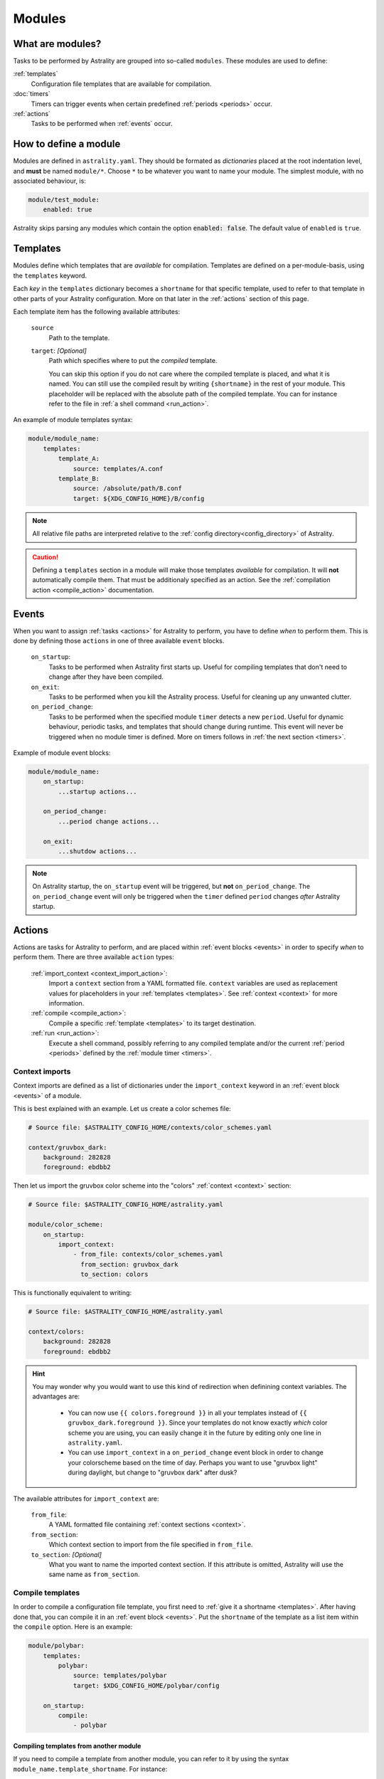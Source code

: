 .. _modules:

=======
Modules
=======

What are modules?
=================

Tasks to be performed by Astrality are grouped into so-called ``modules``.
These modules are used to define:

:ref:`templates`
    Configuration file templates that are available for compilation.

:doc:`timers`
    Timers can trigger events when certain predefined :ref:`periods <periods>` occur.

:ref:`actions`
    Tasks to be performed when :ref:`events` occur.

How to define a module
======================

Modules are defined in ``astrality.yaml``.
They should be formated as *dictionaries* placed at the root indentation level, and **must** be named ``module/*``. 
Choose ``*`` to be whatever you want to name your module.
The simplest module, with no associated behaviour, is:

.. code-block:: yaml

    module/test_module:
        enabled: true

Astrality skips parsing any modules which contain the option :code:`enabled: false`.
The default value of ``enabled`` is ``true``.

.. _templates:

Templates
=========

Modules define which templates that are *available* for compilation.
Templates are defined on a per-module-basis, using the ``templates`` keyword.

Each *key* in the ``templates`` dictionary becomes a ``shortname`` for that specific template, used to refer to that template in other parts of your Astrality configuration. More on that later in the :ref:`actions` section of this page.

Each template item has the following available attributes:

    ``source``
        Path to the template.
    ``target``: *[Optional]*
        Path which specifies where to put the *compiled* template.
        
        You can skip this option if you do not care where the compiled template is placed, and what it is named.
        You can still use the compiled result by writing ``{shortname}`` in the rest of your module. This placeholder will be replaced with the absolute path of the compiled template. You can for instance refer to the file in :ref:`a shell command <run_action>`.

An example of module templates syntax:

.. code-block:: yaml

    module/module_name:
        templates:
            template_A:
                source: templates/A.conf
            template_B:
                source: /absolute/path/B.conf
                target: ${XDG_CONFIG_HOME}/B/config

.. note::
    All relative file paths are interpreted relative to the :ref:`config directory<config_directory>` of Astrality.

.. caution::
    Defining a ``templates`` section in a module will make those templates *available* for compilation. It will **not** automatically compile them. That must be additionaly specified as an action. See the :ref:`compilation action <compile_action>` documentation.

.. _events:

Events
======

When you want to assign :ref:`tasks <actions>` for Astrality to perform, you have to define *when* to perform them. This is done by defining those ``actions`` in one of three available ``event`` blocks.

    ``on_startup``:
        Tasks to be performed when Astrality first starts up.
        Useful for compiling templates that don't need to change after they have been compiled.

    ``on_exit``:
        Tasks to be performed when you kill the Astrality process.
        Useful for cleaning up any unwanted clutter.

    ``on_period_change``:
        Tasks to be performed when the specified module ``timer`` detects a new ``period``.
        Useful for dynamic behaviour, periodic tasks, and templates that should change during runtime.
        This event will never be triggered when no module timer is defined.
        More on timers follows in :ref:`the next section <timers>`.

Example of module event blocks:

.. code-block:: yaml

    module/module_name:
        on_startup:
            ...startup actions...

        on_period_change:
            ...period change actions...

        on_exit:
            ...shutdow actions...

.. note::
    On Astrality startup, the ``on_startup`` event will be triggered, but **not** ``on_period_change``. The ``on_period_change`` event will only be triggered when the ``timer`` defined ``period`` changes *after* Astrality startup.

.. _actions:

Actions
=======

Actions are tasks for Astrality to perform, and are placed within :ref:`event blocks <events>` in order to specify *when* to perform them. There are three available ``action`` types:

    :ref:`import_context <context_import_action>`:
        Import a ``context`` section from a YAML formatted file. ``context`` variables are used as replacement values for placeholders in your :ref:`templates <templates>`. See :ref:`context <context>` for more information.

    :ref:`compile <compile_action>`:
        Compile a specific :ref:`template <templates>` to its target destination.

    :ref:`run <run_action>`:
        Execute a shell command, possibly referring to any compiled template and/or the current :ref:`period <periods>` defined by the :ref:`module timer <timers>`.


.. _context_import_action:

Context imports
---------------

Context imports are defined as a list of dictionaries under the ``import_context`` keyword in an :ref:`event block <events>` of a module.

This is best explained with an example. Let us create a color schemes file:

.. code-block:: yaml

    # Source file: $ASTRALITY_CONFIG_HOME/contexts/color_schemes.yaml

    context/gruvbox_dark:
        background: 282828
        foreground: ebdbb2

Then let us import the gruvbox color scheme into the "colors" :ref:`context <context>` section:

.. code-block:: yaml

    # Source file: $ASTRALITY_CONFIG_HOME/astrality.yaml

    module/color_scheme:
        on_startup:
            import_context:
                - from_file: contexts/color_schemes.yaml
                  from_section: gruvbox_dark
                  to_section: colors

This is functionally equivalent to writing:

.. code-block:: yaml

    # Source file: $ASTRALITY_CONFIG_HOME/astrality.yaml

    context/colors:
        background: 282828
        foreground: ebdbb2

.. hint::
    You may wonder why you would want to use this kind of redirection when definining context variables. The advantages are:

        * You can now use ``{{ colors.foreground }}`` in all your templates instead of ``{{ gruvbox_dark.foreground }}``. Since your templates do not know exactly *which* color scheme you are using, you can easily change it in the future by editing only one line in ``astrality.yaml``.

        * You can use ``import_context`` in a ``on_period_change`` event block in order to change your colorscheme based on the time of day. Perhaps you want to use "gruvbox light" during daylight, but change to "gruvbox dark" after dusk?

The available attributes for ``import_context`` are:

    ``from_file``:
        A YAML formatted file containing :ref:`context sections <context>`.

    ``from_section``:
        Which context section to import from the file specified in ``from_file``.

    ``to_section``: *[Optional]*
        What you want to name the imported context section. If this attribute is omitted, Astrality will use the same name as ``from_section``.

.. _compile_action:

Compile templates
-----------------

In order to compile a configuration file template, you first need to :ref:`give it a shortname <templates>`.
After having done that, you can compile it in an :ref:`event block <events>`. Put the ``shortname`` of the template as a list item within the ``compile`` option.
Here is an example:

.. code-block:: yaml

    module/polybar:
        templates:
            polybar:
                source: templates/polybar
                target: $XDG_CONFIG_HOME/polybar/config

        on_startup:
            compile:
                - polybar

Compiling templates from another module
~~~~~~~~~~~~~~~~~~~~~~~~~~~~~~~~~~~~~~~

If you need to compile a template from another module, you can refer to it by using the syntax ``module_name.template_shortname``. For instance:

.. code-block:: yaml

    module/A:
        templates:
            template_A:
                source: /what/ever

    module/B:
        on_period_change:
            compile:
                - A.template_A

.. _run_action:

Run shell commands
------------------

You can instruct Astrality to run an arbitrary number of shell commands when different :ref:`events <events>` occur.
Place each command as a list item under the ``run`` option of an :ref:`event block <events>`.

You can place the following placeholders within your shell commands:

    ``{period}``:
        The current period defined by the :ref:`module timer <timers>`.

    ``{template_shortname}``:
        The absolute path of the *compiled* template specified in the module option ``templates``.

Example:

.. code-block:: yaml

    module/weekday_module:
        timer:
            type: weekday

        on_startup:
            run:
                - notify-send "You just started Astrality, and the day is {period}"

        on_period_change:
            run:
                - notify-send "It is now midnight, have a great {period}! I'm creating a notes document for this day."
                - touch ~/notes/notes_for_{period}.txt

        on_exit:
            run:
                - echo "Deleting today's notes!"
                - rm ~/notes/notes_for_{period}.txt


The execution order of module actions
-------------------------------------

The order of action execution is as follows:

    #. :ref:`context_import <context_import_action>` for each module.
    #. :ref:`compile <compile_action>` for each module.
    #. :ref:`run <run_action>` for each module.

Modules are iterated over from top to bottom such that they appear in ``astrality.yaml``.
This ensures the following invariants:

    * When you compile templates, all ``context`` imports have been performed, and are available for placeholder substitution.
    * When you run shell commands, all templates have been compiled, and are available for reference.
